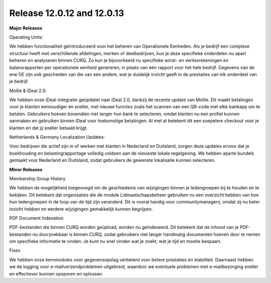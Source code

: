 Release 12.0.12 and 12.0.13
============================

**Major Releases**

Operating Units:

We hebben functionaliteit geïntroduceerd voor het beheren van Operationele Eenheden. Als je bedrijf een complexe structuur heeft met verschillende afdelingen, merken of deelbedrijven, kun je deze specifieke onderdelen nu apart beheren en analyseren binnen CURQ. Zo kun je bijvoorbeeld nu specifieke winst- en verliesrekeningen en balansrapporten per operationele eenheid genereren, in plaats van één rapport voor het hele bedrijf. Gegevens van de ene OE zijn ook gescheiden van die van een andere, wat je duidelijk inzicht geeft in de prestaties van elk onderdeel van je bedrijf.

Mollie & iDeal 2.0:

We hebben onze iDeal-integratie geüpdatet naar iDeal 2.0, dankzij de recente update van Mollie. Dit maakt betalingen voor je klanten eenvoudiger en sneller, met nieuwe functies zoals het scannen van een QR-code met elke bankapp om te betalen. Gebruikers hoeven bovendien niet langer hun bank te selecteren, omdat klanten nu een profiel kunnen aanmaken en gebruiken binnen iDeal voor toekomstige betalingen. Al met al betekent dit een soepelere checkout voor je klanten en dat jij sneller betaald krijgt.

Netherlands & Germany Localization Updates:

Voor bedrijven die actief zijn in of werken met klanten in Nederland en Duitsland, zorgen deze updates ervoor dat je boekhouding en belastingrapportage volledig voldoen aan de nieuwste lokale regelgeving. We hebben aparte bundels gemaakt voor Nederland en Duitsland, zodat gebruikers de gewenste lokalisatie kunnen selecteren.

**Minor Releases**

Membership Group History

We hebben de mogelijkheid toegevoegd om de geschiedenis van wijzigingen binnen je ledengroepen bij te houden en te bekijken. Dit betekent dat organisaties die de module Lidmaatschapsbeheer gebruiken nu een overzicht hebben van hoe hun ledengroepen in de loop van de tijd zijn veranderd. Dit is vooral handig voor communitymanagers, omdat zij nu beter inzicht hebben en eerdere wijzigingen gemakkelijk kunnen begrijpen.

PDF Document Indexation

PDF-bestanden die binnen CURQ worden geüpload, worden nu geïndexeerd. Dit betekent dat de inhoud van je PDF-bestanden nu doorzoekbaar is binnen CURQ, zodat gebruikers niet langer handmatig documenten hoeven door te nemen om specifieke informatie te vinden. Je kunt nu snel vinden wat je zoekt, wat je tijd en moeite bespaart.

Fixes

We hebben onze kernmodules voor gegevensopslag verbeterd voor betere prestaties en stabiliteit. Daarnaast hebben we de logging voor e-mailverzendproblemen uitgebreid, waardoor we eventuele problemen met e-mailbezorging sneller en effectiever kunnen opsporen en oplossen.


